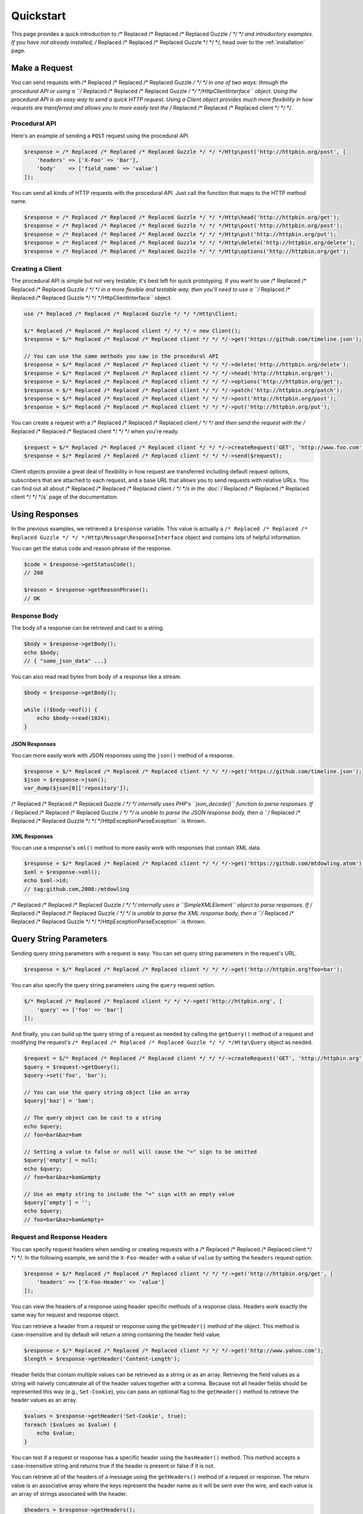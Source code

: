 ==========
Quickstart
==========

This page provides a quick introduction to /* Replaced /* Replaced /* Replaced Guzzle */ */ */ and introductory examples.
If you have not already installed, /* Replaced /* Replaced /* Replaced Guzzle */ */ */, head over to the :ref:`installation`
page.

Make a Request
==============

You can send requests with /* Replaced /* Replaced /* Replaced Guzzle */ */ */ in one of two ways: through the procedural
API or using a ``/* Replaced /* Replaced /* Replaced Guzzle */ */ */Http\ClientInterface`` object. Using the procedural API
is an easy way to send a quick HTTP request. Using a Client object provides
much more flexibility in how requests are transferred and allows you to more
easily test the /* Replaced /* Replaced /* Replaced client */ */ */.

Procedural API
--------------

Here's an example of sending a ``POST`` request using the procedural API.

.. code-block:: php

    $response = /* Replaced /* Replaced /* Replaced Guzzle */ */ */Http\post('http://httpbin.org/post', [
        'headers' => ['X-Foo' => 'Bar'],
        'body'    => ['field_name' => 'value']
    ]);

You can send all kinds of HTTP requests with the procedural API. Just call
the function that maps to the HTTP method name.

.. code-block:: php

    $response = /* Replaced /* Replaced /* Replaced Guzzle */ */ */Http\head('http://httpbin.org/get');
    $response = /* Replaced /* Replaced /* Replaced Guzzle */ */ */Http\post('http://httpbin.org/post');
    $response = /* Replaced /* Replaced /* Replaced Guzzle */ */ */Http\put('http://httpbin.org/put');
    $response = /* Replaced /* Replaced /* Replaced Guzzle */ */ */Http\delete('http://httpbin.org/delete');
    $response = /* Replaced /* Replaced /* Replaced Guzzle */ */ */Http\options('http://httpbin.org/get');

Creating a Client
-----------------

The procedural API is simple but not very testable; it's best left for quick
prototyping. If you want to use /* Replaced /* Replaced /* Replaced Guzzle */ */ */ in a more flexible and testable way,
then you'll need to use a ``/* Replaced /* Replaced /* Replaced Guzzle */ */ */Http\ClientInterface`` object.

.. code-block:: php

    use /* Replaced /* Replaced /* Replaced Guzzle */ */ */Http\Client;

    $/* Replaced /* Replaced /* Replaced client */ */ */ = new Client();
    $response = $/* Replaced /* Replaced /* Replaced client */ */ */->get('https://github.com/timeline.json');

    // You can use the same methods you saw in the procedural API
    $response = $/* Replaced /* Replaced /* Replaced client */ */ */->delete('http://httpbin.org/delete');
    $response = $/* Replaced /* Replaced /* Replaced client */ */ */->head('http://httpbin.org/get');
    $response = $/* Replaced /* Replaced /* Replaced client */ */ */->options('http://httpbin.org/get');
    $response = $/* Replaced /* Replaced /* Replaced client */ */ */->patch('http://httpbin.org/patch');
    $response = $/* Replaced /* Replaced /* Replaced client */ */ */->post('http://httpbin.org/post');
    $response = $/* Replaced /* Replaced /* Replaced client */ */ */->put('http://httpbin.org/put');

You can create a request with a /* Replaced /* Replaced /* Replaced client */ */ */ and then send the request with the
/* Replaced /* Replaced /* Replaced client */ */ */ when you're ready.

.. code-block:: php

    $request = $/* Replaced /* Replaced /* Replaced client */ */ */->createRequest('GET', 'http://www.foo.com');
    $response = $/* Replaced /* Replaced /* Replaced client */ */ */->send($request);

Client objects provide a great deal of flexibility in how request are
transferred including default request options, subscribers that are attached
to each request, and a base URL that allows you to send requests with relative
URLs. You can find out all about /* Replaced /* Replaced /* Replaced client */ */ */s in the :doc:`/* Replaced /* Replaced /* Replaced client */ */ */s` page of the
documentation.

Using Responses
===============

In the previous examples, we retrieved a ``$response`` variable. This value is
actually a ``/* Replaced /* Replaced /* Replaced Guzzle */ */ */Http\Message\ResponseInterface`` object and contains lots
of helpful information.

You can get the status code and reason phrase of the response.

.. code-block:: php

    $code = $response->getStatusCode();
    // 200

    $reason = $response->getReasonPhrase();
    // OK

Response Body
-------------

The body of a response can be retrieved and cast to a string.

.. code-block:: php

    $body = $response->getBody();
    echo $body;
    // { "some_json_data" ...}

You can also read read bytes from body of a response like a stream.

.. code-block:: php

    $body = $response->getBody();

    while (!$body->eof()) {
        echo $body->read(1024);
    }

JSON Responses
~~~~~~~~~~~~~~

You can more easily work with JSON responses using the ``json()`` method of a
response.

.. code-block:: php

    $response = $/* Replaced /* Replaced /* Replaced client */ */ */->get('https://github.com/timeline.json');
    $json = $response->json();
    var_dump($json[0]['repository']);

/* Replaced /* Replaced /* Replaced Guzzle */ */ */ internally uses PHP's ``json_decode()`` function to parse responses. If
/* Replaced /* Replaced /* Replaced Guzzle */ */ */ is unable to parse the JSON response body, then a
``/* Replaced /* Replaced /* Replaced Guzzle */ */ */Http\Exception\ParseException`` is thrown.

XML Responses
~~~~~~~~~~~~~

You can use a response's ``xml()`` method to more easily work with responses
that contain XML data.

.. code-block:: php

    $response = $/* Replaced /* Replaced /* Replaced client */ */ */->get('https://github.com/mtdowling.atom');
    $xml = $response->xml();
    echo $xml->id;
    // tag:github.com,2008:/mtdowling

/* Replaced /* Replaced /* Replaced Guzzle */ */ */ internally uses a ``SimpleXMLElement`` object to parse responses. If
/* Replaced /* Replaced /* Replaced Guzzle */ */ */ is unable to parse the XML response body, then a
``/* Replaced /* Replaced /* Replaced Guzzle */ */ */Http\Exception\ParseException`` is thrown.

Query String Parameters
=======================

Sending query string parameters with a request is easy. You can set query
string parameters in the request's URL.

.. code-block:: php

    $response = $/* Replaced /* Replaced /* Replaced client */ */ */->get('http://httpbin.org?foo=bar');

You can also specify the query string parameters using the ``query`` request
option.

.. code-block:: php

    $/* Replaced /* Replaced /* Replaced client */ */ */->get('http://httpbin.org', [
        'query' => ['foo' => 'bar']
    ]);

And finally, you can build up the query string of a request as needed by
calling the ``getQuery()`` method of a request and modifying the request's
``/* Replaced /* Replaced /* Replaced Guzzle */ */ */Http\Query`` object as needed.

.. code-block:: php

    $request = $/* Replaced /* Replaced /* Replaced client */ */ */->createRequest('GET', 'http://httpbin.org');
    $query = $request->getQuery();
    $query->set('foo', 'bar');

    // You can use the query string object like an array
    $query['baz'] = 'bam';

    // The query object can be cast to a string
    echo $query;
    // foo=bar&baz=bam

    // Setting a value to false or null will cause the "=" sign to be omitted
    $query['empty'] = null;
    echo $query;
    // foo=bar&baz=bam&empty

    // Use an empty string to include the "=" sign with an empty value
    $query['empty'] = '';
    echo $query;
    // foo=bar&baz=bam&empty=

.. _headers:

Request and Response Headers
----------------------------

You can specify request headers when sending or creating requests with a
/* Replaced /* Replaced /* Replaced client */ */ */. In the following example, we send the ``X-Foo-Header`` with a value of
``value`` by setting the ``headers`` request option.

.. code-block:: php

    $response = $/* Replaced /* Replaced /* Replaced client */ */ */->get('http://httpbin.org/get', [
        'headers' => ['X-Foo-Header' => 'value']
    ]);

You can view the headers of a response using header specific methods of a
response class. Headers work exactly the same way for request and response
object.

You can retrieve a header from a request or response using the ``getHeader()``
method of the object. This method is case-insensitive and by default will
return a string containing the header field value.

.. code-block:: php

    $response = $/* Replaced /* Replaced /* Replaced client */ */ */->get('http://www.yahoo.com');
    $length = $response->getHeader('Content-Length');

Header fields that contain multiple values can be retrieved as a string or as
an array. Retrieving the field values as a string will naively concatenate all
of the header values together with a comma. Because not all header fields
should be represented this way (e.g., ``Set-Cookie``), you can pass an optional
flag to the ``getHeader()`` method to retrieve the header values as an array.

.. code-block:: php

    $values = $response->getHeader('Set-Cookie', true);
    foreach ($values as $value) {
        echo $value;
    }

You can test if a request or response has a specific header using the
``hasHeader()`` method. This method accepts a case-insensitive string and
returns true if the header is present or false if it is not.

You can retrieve all of the headers of a message using the ``getHeaders()``
method of a request or response. The return value is an associative array where
the keys represent the header name as it will be sent over the wire, and each
value is an array of strings associated with the header.

.. code-block:: php

    $headers = $response->getHeaders();
    foreach ($message->getHeaders() as $name => $values) {
        echo $name . ": " . implode(", ", $values);
    }

Modifying headers
-----------------

The headers of a message can be modified using the ``setHeader()``,
``addHeader()``, ``setHeaders()``, and ``removeHeader()`` methods of a request
or response object.

.. code-block:: php

    $request = $/* Replaced /* Replaced /* Replaced client */ */ */->createRequest('GET', 'http://httpbin.org/get');

    // Set a single value for a header
    $request->setHeader('User-Agent', 'Testing!');

    // Set multiple values for a header in one call
    $request->setHeader('X-Foo', ['Baz', 'Bar']);

    // Add a header to the message
    $request->addHeader('X-Foo', 'Bam');

    echo $request->getHeader('X-Foo');
    // Baz, Bar, Bam

    // Remove a specific header using a case-insensitive name
    $request->removeHeader('x-foo');
    echo $request->getHeader('X-Foo');
    // Echoes an empty string: ''

Uploading Data
==============

/* Replaced /* Replaced /* Replaced Guzzle */ */ */ provides several methods of uploading data.

You can send requests that contain a stream of data by passing a string,
resource returned from ``fopen``, or a ``/* Replaced /* Replaced /* Replaced Guzzle */ */ */Http\Stream\StreamInterface``
object to the ``body`` request option.

.. code-block:: php

    $r = $/* Replaced /* Replaced /* Replaced client */ */ */->post('http://httpbin.org/post', ['body' => 'raw data']);

You can easily upload JSON data using the ``json`` request option.

.. code-block:: php

    $r = $/* Replaced /* Replaced /* Replaced client */ */ */->put('http://httpbin.org/put', ['json' => ['foo' => 'bar']]);

POST Requests
-------------

In addition to specifying the raw data of a request using the ``body`` request
option, /* Replaced /* Replaced /* Replaced Guzzle */ */ */ provides helpful abstractions over sending POST data.

Sending POST Fields
~~~~~~~~~~~~~~~~~~~

Sending ``application/x-www-form-urlencoded`` POST requests requires that you
specify the body of a POST request as an array.

.. code-block:: php

    $response = $/* Replaced /* Replaced /* Replaced client */ */ */->post('http://httpbin.org/post', [
        'body' => [
            'field_name' => 'abc',
            'other_field' => '123'
        ]
    ]);

You can also build up POST requests before sending them.

.. code-block:: php

    $request = $/* Replaced /* Replaced /* Replaced client */ */ */->createRequest('POST', 'http://httpbin.org/post');
    $postBody = $request->getBody();

    // $postBody is an instance of /* Replaced /* Replaced /* Replaced Guzzle */ */ */Http\Post\PostBodyInterface
    $postBody->setField('foo', 'bar');
    echo $postBody->getField('foo');
    // 'bar'

    echo json_encode($postBody->getFields());
    // {"foo": "bar"}

    // Send the POST request
    $response = $/* Replaced /* Replaced /* Replaced client */ */ */->send($request);

Sending POST Files
~~~~~~~~~~~~~~~~~~

Sending ``multipart/form-data`` POST requests (POST requests that contain
files) is the same as sending ``application/x-www-form-urlencoded``, except
some of the array values of the POST fields map to PHP ``fopen`` resources, or
``/* Replaced /* Replaced /* Replaced Guzzle */ */ */Http\Stream\StreamInterface``, or
``/* Replaced /* Replaced /* Replaced Guzzle */ */ */Http\Post\PostFileInterface`` objects.

.. code-block:: php

    use /* Replaced /* Replaced /* Replaced Guzzle */ */ */Http\Post\PostFile;

    $response = $/* Replaced /* Replaced /* Replaced client */ */ */->post('http://httpbin.org/post', [
        'body' => [
            'field_name' => 'abc',
            'file_filed' => fopen('/path/to/file', 'r'),
            'other_file' => new PostFile('other_file', 'this is the content')
        ]
    ]);

Just like when sending POST fields, you can also build up POST requests with
files before sending them.

.. code-block:: php

    use /* Replaced /* Replaced /* Replaced Guzzle */ */ */Http\Post\PostFile;

    $request = $/* Replaced /* Replaced /* Replaced client */ */ */->createRequest('POST', 'http://httpbin.org/post');
    $postBody = $request->getBody();
    $postBody->setField('foo', 'bar');
    $postBody->addFile(new PostFile('test', fopen('/path/to/file', 'r')));
    $response = $/* Replaced /* Replaced /* Replaced client */ */ */->send($request);

Cookies
=======

/* Replaced /* Replaced /* Replaced Guzzle */ */ */ can maintain a cookie session for you if instructed using the
``cookies`` request option.

- Set to ``true`` to use a shared cookie session associated with the /* Replaced /* Replaced /* Replaced client */ */ */.
- Pass an associative array containing cookies to send in the request and start
  a new cookie session.
- Set to a ``/* Replaced /* Replaced /* Replaced Guzzle */ */ */Http\Subscriber\CookieJar\CookieJarInterface`` object to uss
  an existing cookie jar.

Redirects
=========

/* Replaced /* Replaced /* Replaced Guzzle */ */ */ will automatically follow redirects unless you tell it not to. You can
customize the redirect behavior using the ``allow_redirects`` request option.

- Set to true to enable normal redirects with a maximum number of 5 redirects.
  This is the default setting.
- Set to false to disable redirects.
- Pass an associative array containing the 'max' key to specify the maximum
  number of redirects and optionally provide a 'strict' key value to specify
  whether or not to use strict RFC compliant redirects (meaning redirect POST
  requests with POST requests vs. doing what most browsers do which is
  redirect POST requests with GET requests).

.. code-block:: php

    $response = $/* Replaced /* Replaced /* Replaced client */ */ */->get('http://github.com');
    echo $response->getStatusCode();
    // 200
    echo $response->getEffectiveUrl();
    // 'https://github.com/'

The following example shows that redirects can be disabled.

.. code-block:: php

    $response = $/* Replaced /* Replaced /* Replaced client */ */ */->get('http://github.com', ['allow_redirects' => false]);
    echo $response->getStatusCode();
    // 301
    echo $response->getEffectiveUrl();
    // 'http://github.com/'

Exceptions
==========

/* Replaced /* Replaced /* Replaced Guzzle */ */ */ throws exceptions for errors that occur during a transfer.

- In the event of a networking error (connection timeout, DNS errors, etc.),
  a ``/* Replaced /* Replaced /* Replaced Guzzle */ */ */Http\Exception\RequestException`` is thrown. This exception
  extends from ``/* Replaced /* Replaced /* Replaced Guzzle */ */ */Http\Exception\TransferException``. Catching this
  exception will catch any exception that can be thrown while transferring
  (non-parallel) requests.

  .. code-block:: php

      use /* Replaced /* Replaced /* Replaced Guzzle */ */ */Http\Exception\RequestException;

      try {
          $/* Replaced /* Replaced /* Replaced client */ */ */->get('https://github.com/_abc_123_404');
      } catch (RequestException $e) {
          echo $e->getRequest();
          if ($e->hasResponse()) {
              echo $e->getResponse();
          }
      }

- A ``/* Replaced /* Replaced /* Replaced Guzzle */ */ */Http\Exception\ClientErrorResponseException`` is thrown for 400
  level errors if the ``exceptions`` request option is set to true. This
  exception extends from ``/* Replaced /* Replaced /* Replaced Guzzle */ */ */Http\Exception\BadResponseException`` and
  ``/* Replaced /* Replaced /* Replaced Guzzle */ */ */Http\Exception\BadResponseException`` extends from
  ``/* Replaced /* Replaced /* Replaced Guzzle */ */ */Http\Exception\RequestException``.

  .. code-block:: php

      use /* Replaced /* Replaced /* Replaced Guzzle */ */ */Http\Exception\ClientErrorResponseException;

      try {
          $/* Replaced /* Replaced /* Replaced client */ */ */->get('https://github.com/_abc_123_404');
      } catch (ClientErrorResponseException $e) {
          echo $e->getRequest();
          echo $e->getResponse();
      }

- A ``/* Replaced /* Replaced /* Replaced Guzzle */ */ */Http\Exception\ServerErrorResponse`` is thrown for 500 level
  errors if the ``exceptions`` request option is set to true. This
  exception extends from ``/* Replaced /* Replaced /* Replaced Guzzle */ */ */Http\Exception\BadResponseException``.
- A ``/* Replaced /* Replaced /* Replaced Guzzle */ */ */Http\Exception\TooManyRedirectsException`` is thrown when too
  many redirects are followed. This exception extends from ``/* Replaced /* Replaced /* Replaced Guzzle */ */ */Http\Exception\RequestException``.
- A ``/* Replaced /* Replaced /* Replaced Guzzle */ */ */Http\Exception\AdapterException`` is thrown when an error occurs
  in an HTTP adapter during a parallel request. This exception is only thrown
  when using the ``sendAll()`` method of a /* Replaced /* Replaced /* Replaced client */ */ */.

All of the above exceptions extend from
``/* Replaced /* Replaced /* Replaced Guzzle */ */ */Http\Exception\TransferException``.
